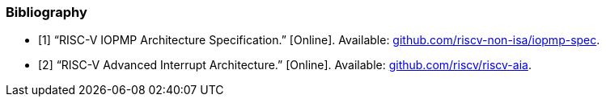 [bibliography]
=== Bibliography

* [[[APPNOTE_IOPMP, 1]]] “RISC-V IOPMP Architecture Specification.” [Online]. Available: https://github.com/riscv-non-isa/iopmp-spec[github.com/riscv-non-isa/iopmp-spec].

* [[[APPNOTE_AIA, 2]]] “RISC-V Advanced Interrupt Architecture.” [Online]. Available: https://github.com/riscv/riscv-aia[github.com/riscv/riscv-aia].